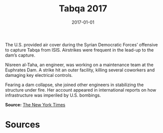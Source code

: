 #+TITLE: Tabqa 2017
#+DATE: 2017-01-01
#+HUGO_BASE_DIR: ../../
#+HUGO_SECTION: essays
#+HUGO_TAGS: Civilians
#+EXPORT_FILE_NAME: 46-47-Tabqa-2017.org
#+LOCATION: Syria
#+YEAR: 2017


The U.S. provided air cover during the Syrian Democratic Forces’ offensive to capture Tabqa from ISIS. Airstrikes were frequent in the lead-up to the dam’s capture.

Nisreen al-Taha, an engineer, was working on a maintenance team at the Euphrates Dam. A strike hit an outer facility, killing several coworkers and damaging key electrical controls.

Fearing a dam collapse, she joined other engineers in stabilizing the structure under fire. Her account appeared in international reports on how infrastructure was imperiled by U.S. bombings.

**Source:** [[https://www.nytimes.com/interactive/2017/12/21/world/middleeast/raqqa-isis-airstrikes.html][The New York Times]]

* Sources
:PROPERTIES:
:EXPORT_EXCLUDE: t
:END:
